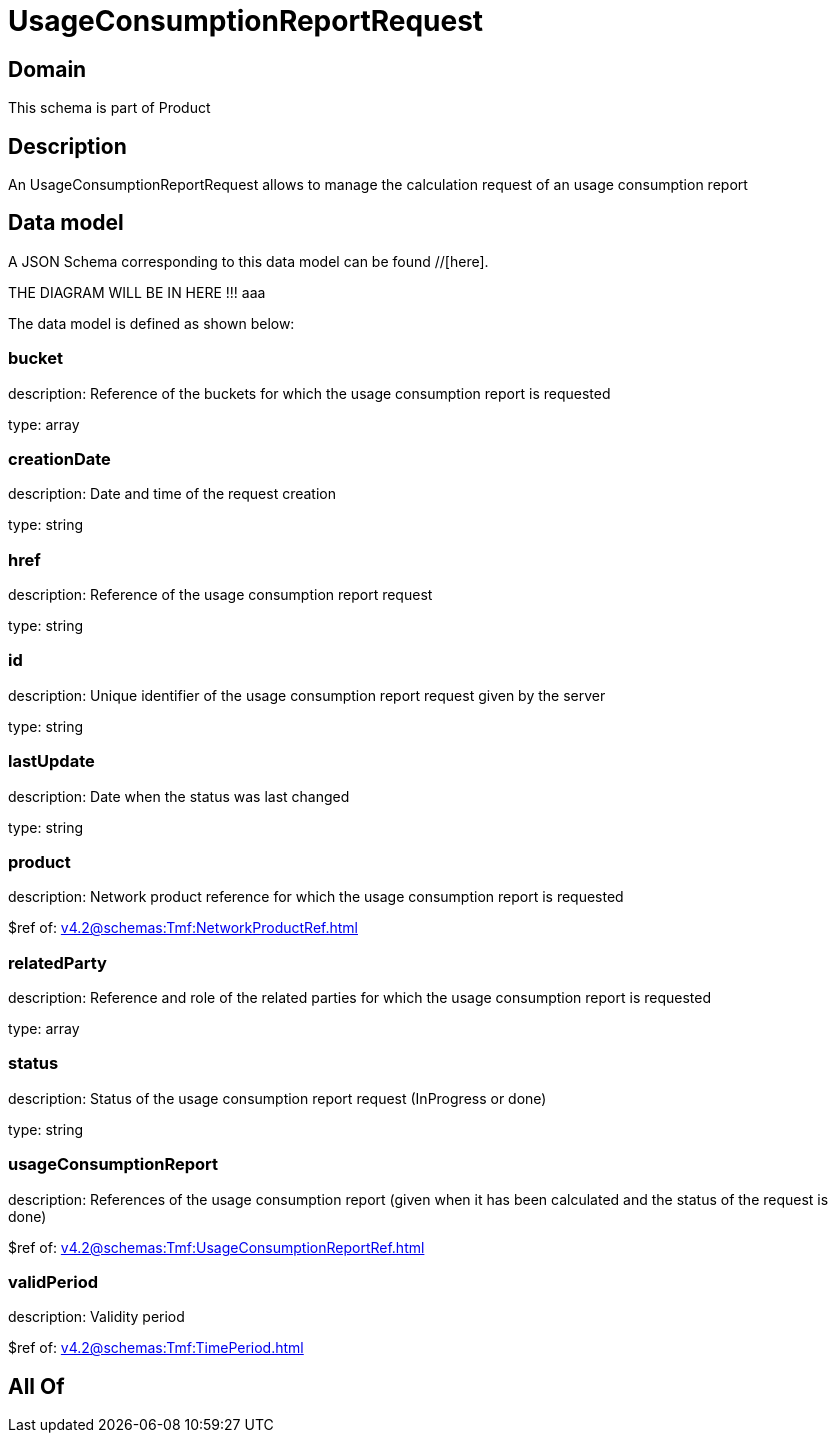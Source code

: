 = UsageConsumptionReportRequest

[#domain]
== Domain

This schema is part of Product

[#description]
== Description
An UsageConsumptionReportRequest allows to manage the calculation request of an usage consumption report


[#data_model]
== Data model

A JSON Schema corresponding to this data model can be found //[here].

THE DIAGRAM WILL BE IN HERE !!!
aaa

The data model is defined as shown below:


=== bucket
description: Reference of the buckets for which the usage consumption report is requested

type: array


=== creationDate
description: Date and time of the request creation

type: string


=== href
description: Reference of the usage consumption report request

type: string


=== id
description: Unique identifier of the usage consumption report request given by the server

type: string


=== lastUpdate
description: Date when the status was last changed

type: string


=== product
description: Network product reference for which the usage consumption report is requested

$ref of: xref:v4.2@schemas:Tmf:NetworkProductRef.adoc[]


=== relatedParty
description: Reference and role of the related parties for which the usage consumption report is requested

type: array


=== status
description: Status of the usage consumption report request (InProgress or done)

type: string


=== usageConsumptionReport
description: References of the usage consumption report (given when it has been calculated and the status of the request is done)

$ref of: xref:v4.2@schemas:Tmf:UsageConsumptionReportRef.adoc[]


=== validPeriod
description: Validity period

$ref of: xref:v4.2@schemas:Tmf:TimePeriod.adoc[]


[#all_of]
== All Of

